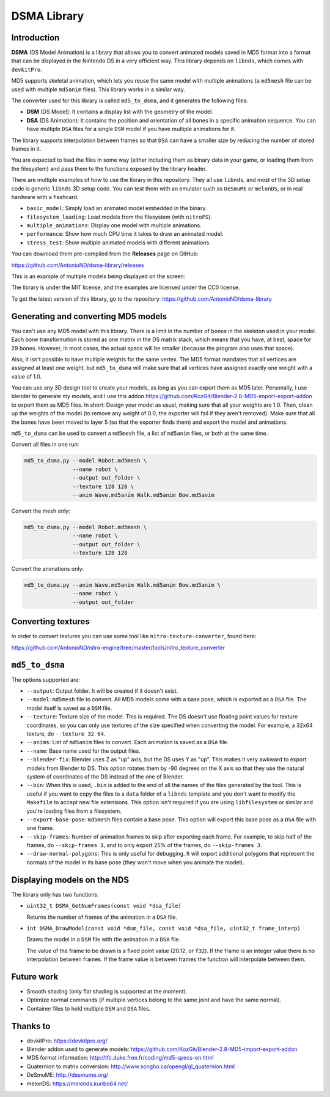 DSMA Library
============

Introduction
------------

**DSMA** (DS Model Animation) is a library that allows you to convert animated
models saved in MD5 format into a format that can be displayed in the Nintendo DS
in a very efficient way. This library depends on ``libnds``, which comes with
``devkitPro``.

MD5 supports skeletal animation, which lets you reuse the same model with
multiple animations (a ``md5mesh`` file can be used with multiple ``md5anim``
files). This library works in a similar way.

The converter used for this library is called ``md5_to_dsma``, and it generates
the following files:

- **DSM** (DS Model): It contains a display list with the geometry of the model.
- **DSA** (DS Animation): It contains the position and orientation of all bones
  in a specific animation sequence. You can have multiple ``DSA`` files for a
  single ``DSM`` model if you have multiple animations for it.

The library supports interpolation between frames so that ``DSA`` can have a
smaller size by reducing the number of stored frames in it.

You are expected to load the files in some way (either including them as binary
data in your game, or loading them from the filesystem) and pass them to the
functions exposed by the library header.

There are multiple examples of how to use the library in this repository. They
all use ``libnds``, and most of the 3D setup code is generic ``libnds`` 3D setup
code. You can test them with an emulator such as ``DeSmuME`` or ``melonDS``, or
in real hardware with a flashcard.

- ``basic_model``: Simply load an animated model embedded in the binary.
- ``filesystem_loading``: Load models from the filesystem (with ``nitroFS``).
- ``multiple_animations``: Display one model with multiple animations.
- ``performance``: Show how much CPU time it takes to draw an animated model.
- ``stress_test``: Show multiple animated models with different animations.

You can download them pre-compiled from the **Releases** page on GitHub:

https://github.com/AntonioND/dsma-library/releases

This is an example of multiple models being displayed on the screen:

.. image:: examples/stress_test/screenshot.png

The library is under the MIT license, and the examples are licensed under the
CC0 license.

To get the latest version of this library, go to the repository:
https://github.com/AntonioND/dsma-library

Generating and converting MD5 models
------------------------------------

You can't use any MD5 model with this library. There is a limit in the number of
bones in the skeleton used in your model. Each bone transformation is stored as
one matrix in the DS matrix stack, which means that you have, at best, space for
29 bones. However, in most cases, the actual space will be smaller (because the
program also uses that space).

Also, it isn't possible to have multiple weights for the same vertex. The MD5
format mandates that all vertices are assigned at least one weight, but
``md5_to_dsma`` will make sure that all vertices have assigned exactly one weight
with a value of 1.0.

You can use any 3D design tool to create your models, as long as you can export
them as MD5 later. Personally, I use blender to generate my models, and I use
this addon https://github.com/KozGit/Blender-2.8-MD5-import-export-addon to
export them as MD5 files. In short: Design your model as usual, making sure that
all your weights are 1.0. Then, clean up the weights of the model (to remove any
weight of 0.0, the exporter will fail if they aren't removed). Make sure that
all the bones have been moved to layer 5 (so that the exporter finds them) and
export the model and animations.

``md5_to_dsma`` can be used to convert a ``md5mesh`` file, a list of ``md5anim``
files, or both at the same time.

Convert all files in one run:

.. code::

    md5_to_dsma.py --model Robot.md5mesh \
                   --name robot \
                   --output out_folder \
                   --texture 128 128 \
                   --anim Wave.md5anim Walk.md5anim Bow.md5anim

Convert the mesh only:

.. code::

    md5_to_dsma.py --model Robot.md5mesh \
                   --name robot \
                   --output out_folder \
                   --texture 128 128

Convert the animations only:

.. code::

    md5_to_dsma.py --anim Wave.md5anim Walk.md5anim Bow.md5anim \
                   --name robot \
                   --output out_folder

Converting textures
-------------------

In order to convert textures you can use some tool like
``nitro-texture-converter``, found here:

https://github.com/AntonioND/nitro-engine/tree/master/tools/nitro_texture_converter

``md5_to_dsma``
-------------

The options supported are:

- ``--output``: Output folder. It will be created if it doesn't exist.

- ``--model``: ``md5mesh`` file to convert. All MD5 models come with a base
  pose, which is exported as a ``DSA`` file. The model itself is saved as a
  ``DSM`` file.

- ``--texture``: Texture size of the model. This is required. The DS doesn't
  use floating point values for texture coordinates, so you can only use
  textures of the size specified when converting the model. For example, a 32x64
  texture, do ``--texture 32 64``.

- ``--anims``: List of ``md5anim`` files to convert. Each animation is saved as
  a ``DSA`` file.

- ``--name``: Base name used for the output files.

- ``--blender-fix``: Blender uses Z as "up" axis, but the DS uses Y as "up".
  This makes it very awkward to export models from Blender to DS. This option
  rotates them by -90 degrees on the X axis so that they use the natural system
  of coordinates of the DS instead of the one of Blender.

- ``--bin``: When this is used, ``.bin`` is added to the end of all the names of
  the files generated by the tool. This is useful if you want to copy the files
  to a ``data`` folder of a ``libnds`` template and you don't want to modify the
  ``Makefile`` to accept new file extensions. This option isn't required if you
  are using ``libfilesystem`` or similar and you're loading files from a
  filesystem.

- ``--export-base-pose``: ``md5mesh`` files contain a base pose. This option
  will export this base pose as a ``DSA`` file with one frame.

- ``--skip-frames``: Number of animation frames to skip after exporting each
  frame. For example, to skip half of the frames, do ``--skip-frames 1``, and to
  only export 25% of the frames, do ``--skip-frames 3``.

- ``--draw-normal-polygons``: This is only useful for debugging. It will export
  additional polygons that represent the normals of the model in its base pose
  (they won't move when you animate the model).

Displaying models on the NDS
----------------------------

The library only has two functions:

- ``uint32_t DSMA_GetNumFrames(const void *dsa_file)``

  Returns the number of frames of the animation in a ``DSA`` file.

- ``int DSMA_DrawModel(const void *dsm_file, const void *dsa_file, uint32_t frame_interp)``

  Draws the model in a ``DSM`` file with the animation in a ``DSA`` file.

  The value of the frame to be drawn is a fixed point value (20.12, or ``f32``).
  If the frame is an integer value there is no interpolation between frames. If
  the frame value is between frames the function will interpolate between them.

Future work
-----------

- Smooth shading (only flat shading is supported at the moment).
- Optimize normal commands (if multiple vertices belong to the same joint and
  have the same normal).
- Container files to hold multiple ``DSM`` and ``DSA`` files.

Thanks to
---------

- devkitPro: https://devkitpro.org/
- Blender addon used to generate models: https://github.com/KozGit/Blender-2.8-MD5-import-export-addon
- MD5 format information: http://tfc.duke.free.fr/coding/md5-specs-en.html
- Quaternion to matrix conversion: http://www.songho.ca/opengl/gl_quaternion.html
- DeSmuME: http://desmume.org/
- melonDS: https://melonds.kuribo64.net/
